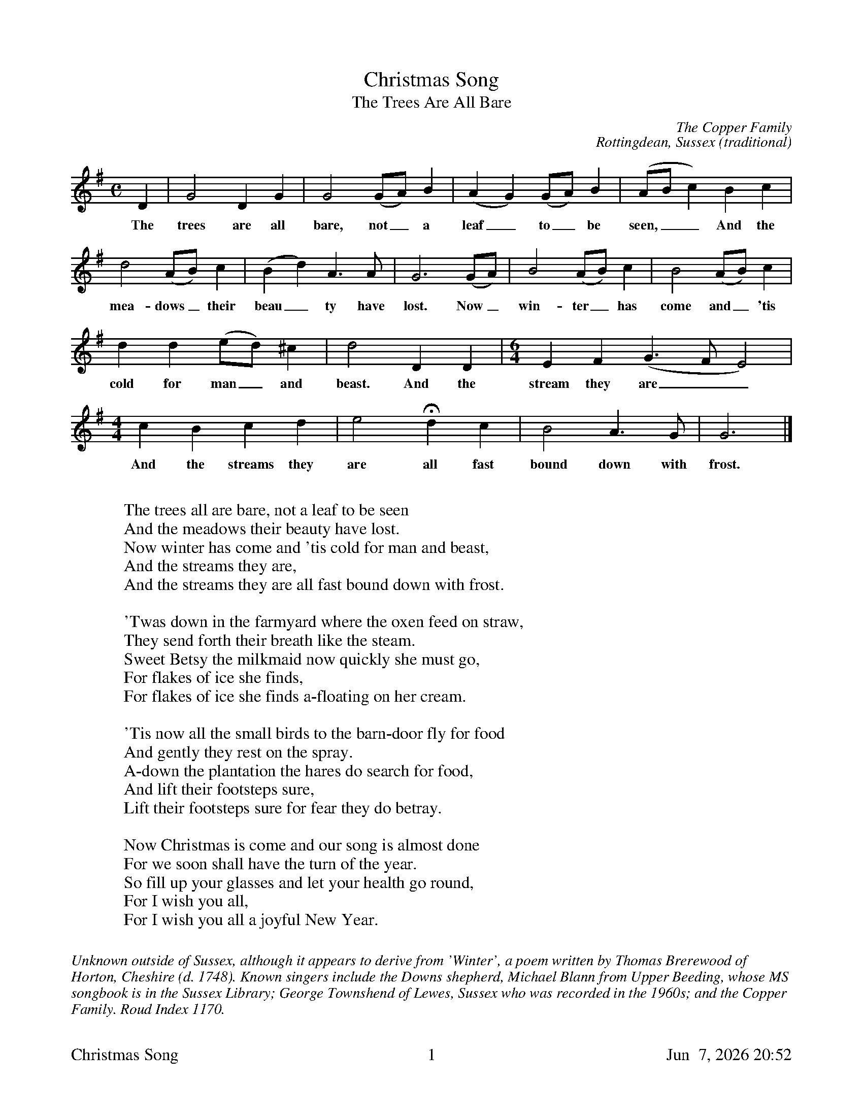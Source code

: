 %%footer	"$T	$P	$D"

X:1
T:Christmas Song
T:The Trees Are All Bare
N:Bob Copper sang the Christmas Song in 1971 on the Copper Family's
N:Leader Records box set A Song for Every Season.
C:The Copper Family
C:Rottingdean, Sussex (traditional)
L:1/4
M:C
K:G
%
D | G2 D G | G2 (G/A/) B | (A G) (G/A/) B | (A/B/ c) B c |
w: The trees are all bare, not_ a leaf_ to_ be seen,__ And the
%
d2 (A/B/) c | (B d) A>A | G3 (G/A/) | B2 (A/B/) c | B2 (A/B/) c |
w: mea- dows_ their beau_ ty have lost. Now_ win- ter_ has come and_ 'tis
%
d d (e/d/) ^c | d2 D D |[M:6/4] E F (G>F E2) |
w: cold for man_ and beast. And the stream they are__
%
[M:4/4] c B c d | e2 Hd c | B2 A>G | G3 |]
w: And the streams they are all fast bound down with frost.
%
%%vskip 0.8cm
%
W: The trees all are bare, not a leaf to be seen
W: And the meadows their beauty have lost.
W: Now winter has come and 'tis cold for man and beast,
W: And the streams they are,
W: And the streams they are all fast bound down with frost.
W:
W: 'Twas down in the farmyard where the oxen feed on straw,
W: They send forth their breath like the steam.
W: Sweet Betsy the milkmaid now quickly she must go,
W: For flakes of ice she finds,
W: For flakes of ice she finds a-floating on her cream.
W:
W: 'Tis now all the small birds to the barn-door fly for food
W: And gently they rest on the spray.
W: A-down the plantation the hares do search for food,
W: And lift their footsteps sure,
W: Lift their footsteps sure for fear they do betray.
W:
W: Now Christmas is come and our song is almost done
W: For we soon shall have the turn of the year.
W: So fill up your glasses and let your health go round,
W: For I wish you all,
W: For I wish you all a joyful New Year.
%
%%vskip 0.8cm
%%textfont Times-Italic 14
%%begintext fill
%%Unknown outside of Sussex, although it appears to derive from
%%'Winter', a poem written by Thomas Brerewood of Horton, Cheshire (d. 1748). 
%%Known singers include the Downs shepherd, Michael Blann from Upper Beeding, 
%%whose MS songbook is in the Sussex Library; George Townshend of Lewes, 
%%Sussex who was recorded in the 1960s; and the Copper Family. Roud Index 1170. 
%%
%%endtext

